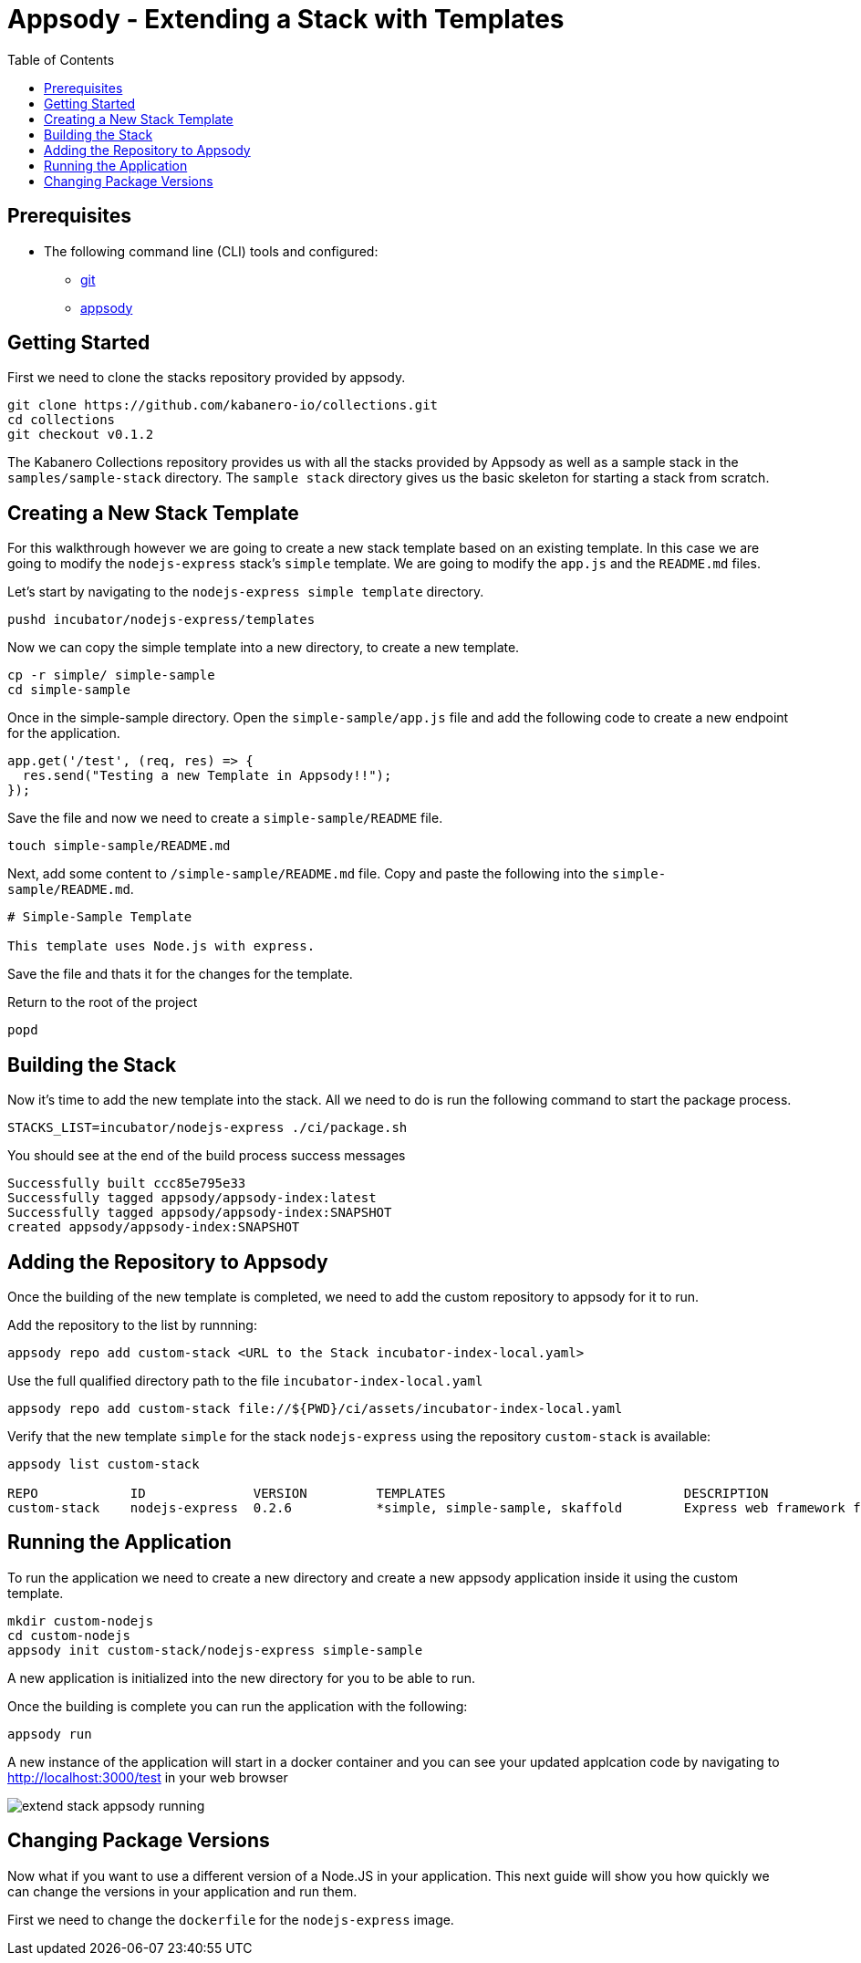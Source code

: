 = Appsody - Extending a Stack with Templates
:imagesdir: images
:toc:

== Prerequisites

* The following command line (CLI) tools and configured:
** https://git-scm.com/book/en/v2/Getting-Started-Installing-Git[git]
** https://appsody.dev/docs/getting-started/installation[appsody]

== Getting Started

First we need to clone the stacks repository provided by appsody.

[source, bash]
----
git clone https://github.com/kabanero-io/collections.git
cd collections
git checkout v0.1.2
----

The Kabanero Collections repository provides us with all the stacks provided by Appsody as well as a sample stack in the `samples/sample-stack` directory.  The `sample stack` directory gives us the basic skeleton for starting a stack from scratch.

== Creating a New Stack Template

For this walkthrough however we are going to create a new stack template based on an existing template.  In this case we are going to modify the `nodejs-express` stack's `simple` template.  We are going to modify the `app.js` and the `README.md` files.

Let's start by navigating to the `nodejs-express simple template` directory.

[source, bash]
----
pushd incubator/nodejs-express/templates
----

Now we can copy the simple template into a new directory, to create a new template.

[source, bash]
----
cp -r simple/ simple-sample
cd simple-sample
----

Once in the simple-sample directory. Open the `simple-sample/app.js` file and add the following code to create a new endpoint for the application.

[source, node]
----
app.get('/test', (req, res) => {
  res.send("Testing a new Template in Appsody!!");
});
----

Save the file and now we need to create a `simple-sample/README` file.

[source, bash]
----
touch simple-sample/README.md
----

Next, add some content to `/simple-sample/README.md` file. Copy and paste the following into the `simple-sample/README.md`.

[source, markdown]
----
# Simple-Sample Template

This template uses Node.js with express.
----

Save the file and thats it for the changes for the template.

Return to the root of the project

[source, bash]
----
popd
----


== Building the Stack

Now it's time to add the new template into the stack. All we need to do is run the following command to start the package process. 

[source, bash]
----
STACKS_LIST=incubator/nodejs-express ./ci/package.sh
----

You should see at the end of the build process success messages
[source, bash]
----
Successfully built ccc85e795e33
Successfully tagged appsody/appsody-index:latest
Successfully tagged appsody/appsody-index:SNAPSHOT
created appsody/appsody-index:SNAPSHOT
----


== Adding the Repository to Appsody

Once the building of the new template is completed, we need to add the custom repository to appsody for it to run.

Add the repository to the list by runnning:

[source, bash]
----
appsody repo add custom-stack <URL to the Stack incubator-index-local.yaml>
----

Use the full qualified directory path to the file `incubator-index-local.yaml`
[source, bash]
----
appsody repo add custom-stack file://${PWD}/ci/assets/incubator-index-local.yaml
----

Verify that the new template `simple` for the stack `nodejs-express` using the repository `custom-stack` is available:

[source, bash]
----
appsody list custom-stack                                                       

REPO            ID              VERSION         TEMPLATES                               DESCRIPTION                      
custom-stack    nodejs-express  0.2.6           *simple, simple-sample, skaffold        Express web framework for Node.js
----

== Running the Application

To run the application we need to create a new directory and create a new appsody application inside it using the custom template.

[source, bash]
----
mkdir custom-nodejs
cd custom-nodejs
appsody init custom-stack/nodejs-express simple-sample
----

A new application is initialized into the new directory for you to be able to run.

Once the building is complete you can run the application with the following:

[source, bash]
----
appsody run
----

A new instance of the application will start in a docker container and you can see your updated applcation code by navigating to http://localhost:3000/test in your web browser


image::extend_stack_appsody_running.png[align="center"]


== Changing Package Versions

Now what if you want to use a different version of a Node.JS in your application.  This next guide will show you how quickly we can change the versions in your application and run them.

First we need to change the `dockerfile` for the `nodejs-express` image.